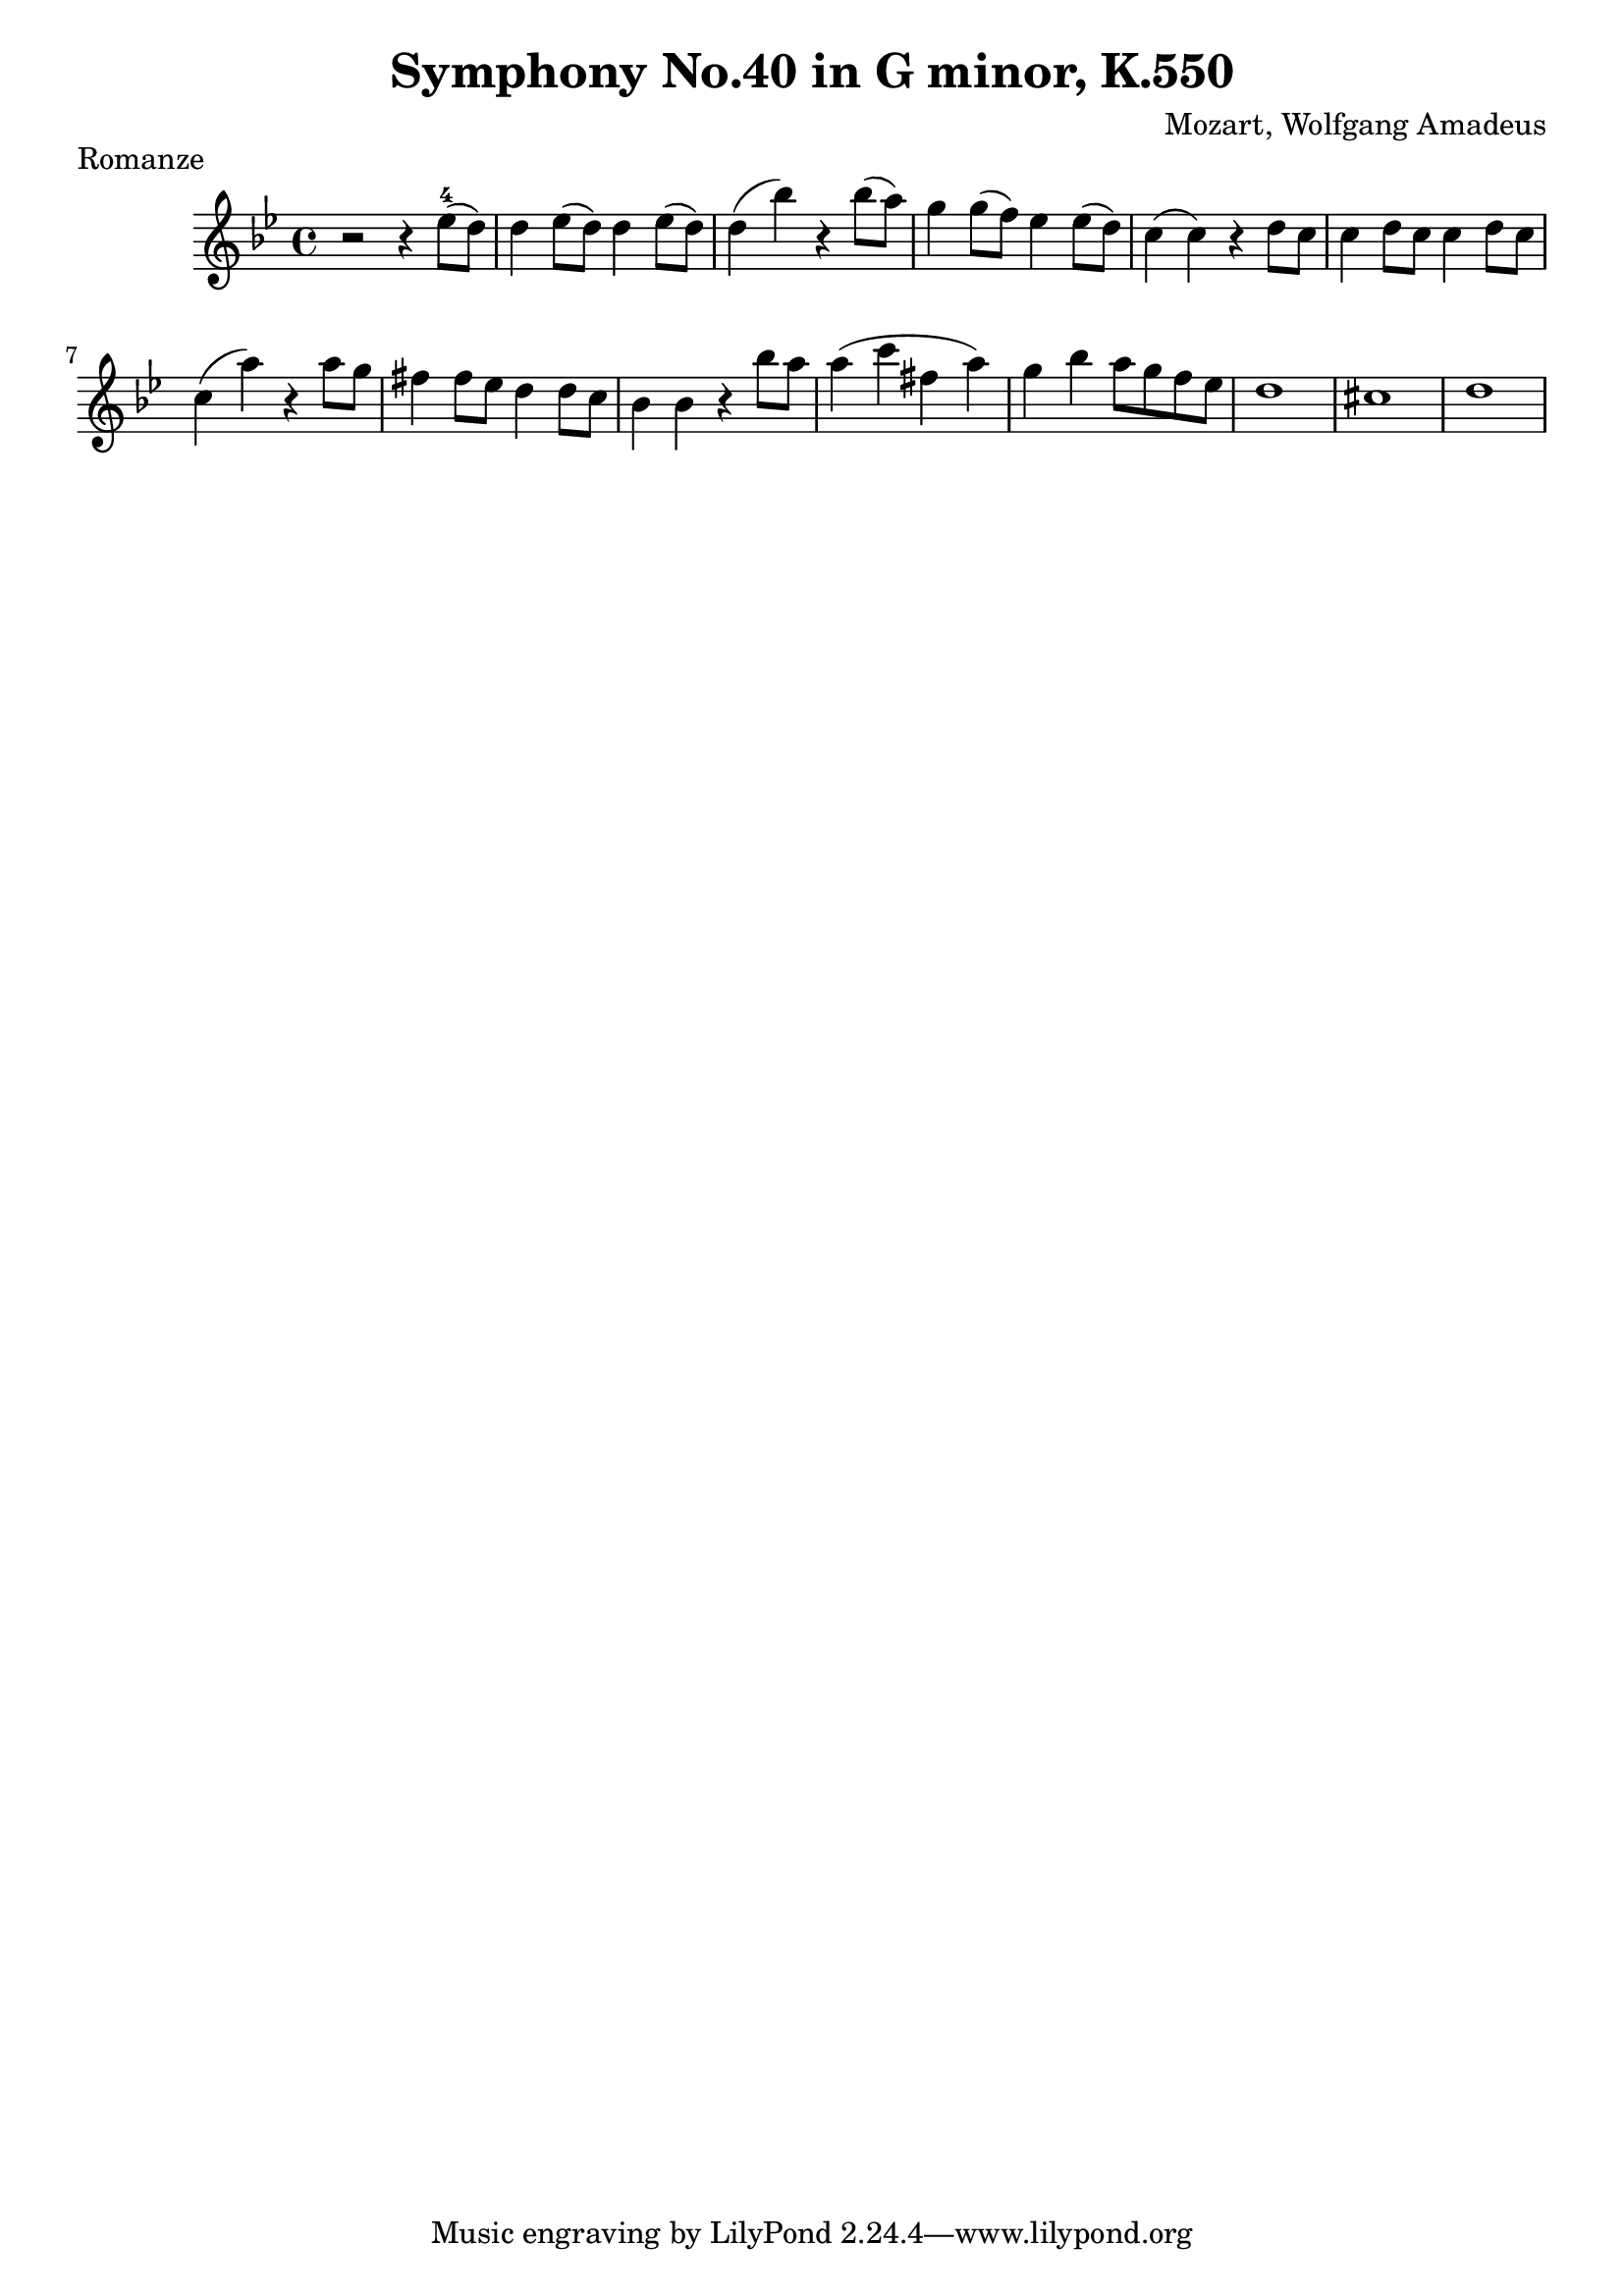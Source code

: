 \version "2.19.1"
\language "english"
\header {
  title = "Symphony No.40 in G minor, K.550"
  composer = "Mozart, Wolfgang Amadeus"
}


Mozart_Symphony_No_Forty_in_G_minor = \relative c'' {
    \time 4/4
  \key bf \major
  r2 r4 ef8-4( d) 
  d4 ef8( d) 
  d4 ef8( d) 
  d4(  bf'4) r4 
  bf8( a) 
  g4 g8( f) 
  ef4 ef8( d) 
  c4(  c4) r4 d8 c 
  c4 d8 c c4 d8 c 
  \break
  c4( a'4) r4 a8 g
  fs4 fs8 ef d4 d8 c 
  bf4 bf r4 bf'8 a
  a4( c fs, a)
  g4 bf a8 g f ef
  d1 cs1 d1
  
}

\score {
    \new Staff { \Mozart_Symphony_No_Forty_in_G_minor }
  \layout { }  
  \header { piece = "Romanze" }
}
